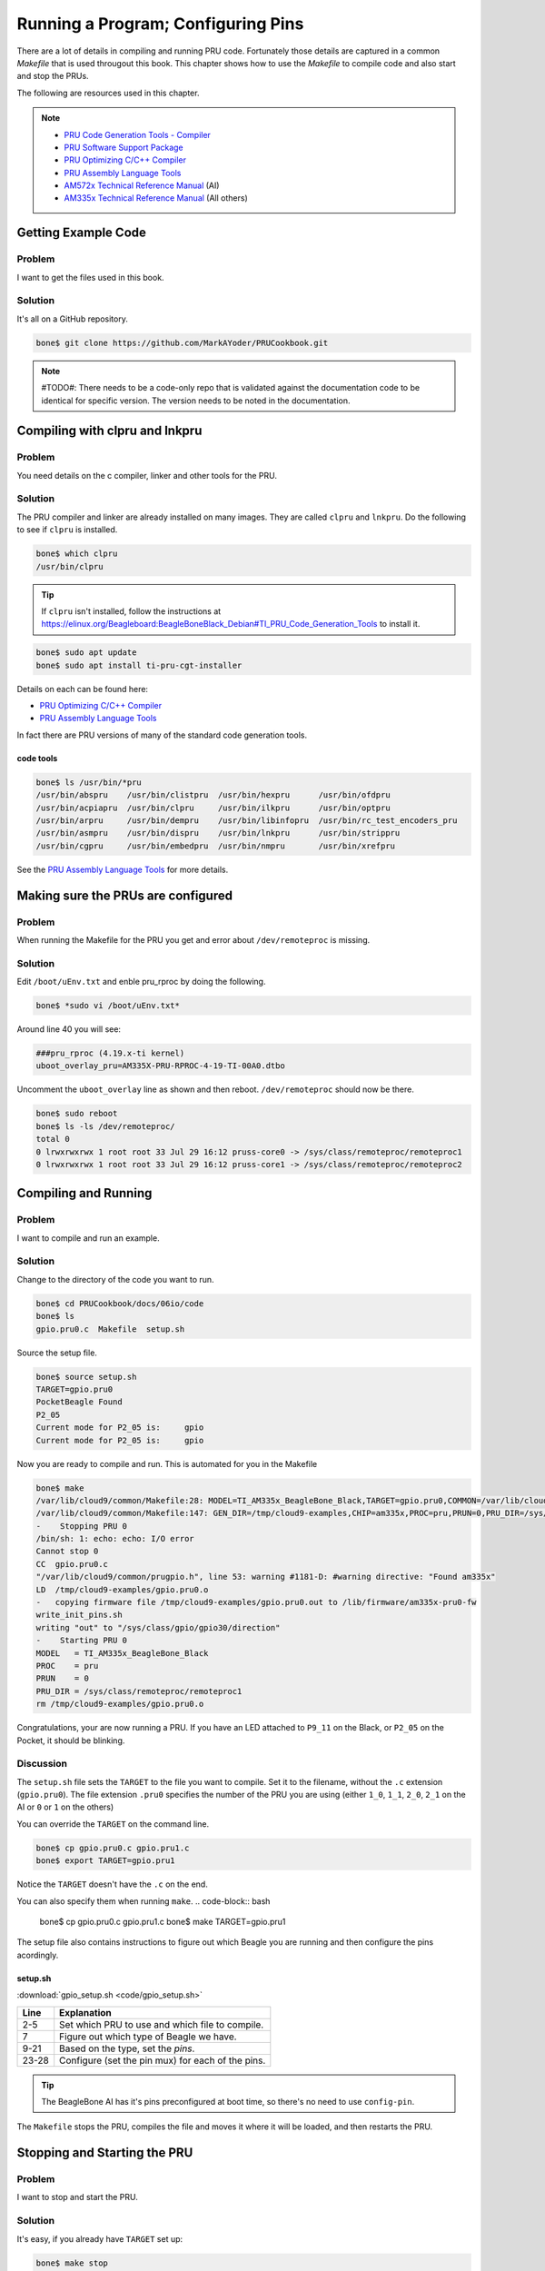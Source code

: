 .. _pru-cookbook-details:

Running a Program; Configuring Pins
####################################

There are a lot of details in compiling and running PRU code.
Fortunately those details are captured in a common `Makefile` that is
used througout this book. This chapter shows how to use the `Makefile` to 
compile code and also start and stop the PRUs.

The following are resources used in this chapter.

.. note::
   * `PRU Code Generation Tools - Compiler <http://software-dl.ti.com/codegen/esd/cgt_ai_64_lic_sw/PRU/2.1.5/ti_cgt_pru_2.1.5_armlinuxa8hf_busybox_installer.sh>`_
   * `PRU Software Support Package <http://git.ti.com/pru-software-support-package>`_
   * `PRU Optimizing C/C++ Compiler <http://www.ti.com/lit/ug/spruhv7b/spruhv7b.pdf>`_
   * `PRU Assembly Language Tools <http://www.ti.com/lit/ug/spruhv6b/spruhv6b.pdf>`_
   * `AM572x Technical Reference Manual <http://www.ti.com/lit/pdf/spruhz6l>`_ (AI)
   * `AM335x Technical Reference Manual <http://www.ti.com/lit/pdf/spruh73>`_ (All others)

Getting Example Code
=====================

Problem
---------

I want to get the files used in this book.

Solution
---------

It's all on a GitHub repository.

.. code-block:: bash

    bone$ git clone https://github.com/MarkAYoder/PRUCookbook.git


.. note::
   #TODO#: There needs to be a code-only repo that is validated against the documentation
   code to be identical for specific version. The version needs to be noted in the
   documentation.


Compiling with clpru and lnkpru
================================


Problem
---------

You need details on the c compiler, linker and other tools for the PRU.

Solution
---------

The PRU compiler and linker are already installed on many images.
They are called ``clpru`` and ``lnkpru``.  Do the following to see if ``clpru`` is installed.

.. code-block:: bash

    bone$ which clpru
    /usr/bin/clpru

.. tip::
    If ``clpru`` isn't installed, follow the instructions at
    https://elinux.org/Beagleboard:BeagleBoneBlack_Debian#TI_PRU_Code_Generation_Tools
    to install it.

.. code-block:: bash

    bone$ sudo apt update
    bone$ sudo apt install ti-pru-cgt-installer


Details on each can be found here:

* `PRU Optimizing C/C++ Compiler <http://www.ti.com/lit/ug/spruhv7b/spruhv7b.pdf>`_
* `PRU Assembly Language Tools <http://www.ti.com/lit/ug/spruhv6b/spruhv6b.pdf>`_

In fact there are PRU versions of many of the standard code generation tools.

code tools
~~~~~~~~~~~
.. code-block:: bash

    bone$ ls /usr/bin/*pru
    /usr/bin/abspru    /usr/bin/clistpru  /usr/bin/hexpru      /usr/bin/ofdpru
    /usr/bin/acpiapru  /usr/bin/clpru     /usr/bin/ilkpru      /usr/bin/optpru
    /usr/bin/arpru     /usr/bin/dempru    /usr/bin/libinfopru  /usr/bin/rc_test_encoders_pru
    /usr/bin/asmpru    /usr/bin/dispru    /usr/bin/lnkpru      /usr/bin/strippru
    /usr/bin/cgpru     /usr/bin/embedpru  /usr/bin/nmpru       /usr/bin/xrefpru

See the `PRU Assembly Language Tools <http://www.ti.com/lit/ug/spruhv6b/spruhv6b.pdf>`_ for more details.

Making sure the PRUs are configured
====================================

Problem
---------

When running the Makefile for the PRU you get and error about ``/dev/remoteproc`` is missing.

Solution
---------

Edit ``/boot/uEnv.txt`` and enble pru_rproc by doing the following.

.. code-block:: bash

    bone$ *sudo vi /boot/uEnv.txt*

Around line 40 you will see:

.. code-block:: bash

    ###pru_rproc (4.19.x-ti kernel)
    uboot_overlay_pru=AM335X-PRU-RPROC-4-19-TI-00A0.dtbo

Uncomment the ``uboot_overlay`` line as shown and then reboot.
``/dev/remoteproc`` should now be there.

.. code-block:: bash

    bone$ sudo reboot
    bone$ ls -ls /dev/remoteproc/
    total 0
    0 lrwxrwxrwx 1 root root 33 Jul 29 16:12 pruss-core0 -> /sys/class/remoteproc/remoteproc1
    0 lrwxrwxrwx 1 root root 33 Jul 29 16:12 pruss-core1 -> /sys/class/remoteproc/remoteproc2

Compiling and Running
======================

Problem
---------

I want to compile and run an example.

Solution
---------

Change to the directory of the code you want to run.

.. code-block:: bash

    bone$ cd PRUCookbook/docs/06io/code
    bone$ ls
    gpio.pru0.c  Makefile  setup.sh

Source the setup file.

.. code-block:: bash

    bone$ source setup.sh
    TARGET=gpio.pru0
    PocketBeagle Found
    P2_05
    Current mode for P2_05 is:     gpio
    Current mode for P2_05 is:     gpio

Now you are ready to compile and run.  This is automated for you in the Makefile

.. code-block:: bash

    bone$ make
    /var/lib/cloud9/common/Makefile:28: MODEL=TI_AM335x_BeagleBone_Black,TARGET=gpio.pru0,COMMON=/var/lib/cloud9/common
    /var/lib/cloud9/common/Makefile:147: GEN_DIR=/tmp/cloud9-examples,CHIP=am335x,PROC=pru,PRUN=0,PRU_DIR=/sys/class/remoteproc/remoteproc1,EXE=.out
    -    Stopping PRU 0
    /bin/sh: 1: echo: echo: I/O error
    Cannot stop 0
    CC	gpio.pru0.c
    "/var/lib/cloud9/common/prugpio.h", line 53: warning #1181-D: #warning directive: "Found am335x"
    LD	/tmp/cloud9-examples/gpio.pru0.o
    -	copying firmware file /tmp/cloud9-examples/gpio.pru0.out to /lib/firmware/am335x-pru0-fw
    write_init_pins.sh
    writing "out" to "/sys/class/gpio/gpio30/direction"
    -    Starting PRU 0
    MODEL   = TI_AM335x_BeagleBone_Black
    PROC    = pru
    PRUN    = 0
    PRU_DIR = /sys/class/remoteproc/remoteproc1
    rm /tmp/cloud9-examples/gpio.pru0.o

Congratulations, your are now running a PRU.  If you have an LED attached to
``P9_11`` on the Black, or ``P2_05`` on the Pocket, it should be blinking.

Discussion
------------

The ``setup.sh`` file sets the ``TARGET`` to the file you want to compile.
Set it to the filename, without the ``.c`` extension (``gpio.pru0``).
The file extension ``.pru0`` specifies the number of the PRU you are using 
(either ``1_0``, ``1_1``, ``2_0``, ``2_1`` on the AI or ``0`` or ``1`` on the others)

You can override the ``TARGET`` on the command line.

.. code-block:: bash

    bone$ cp gpio.pru0.c gpio.pru1.c
    bone$ export TARGET=gpio.pru1

Notice the ``TARGET`` doesn't have the ``.c`` on the end.

You can also specify them when running ``make``.
.. code-block:: bash

    bone$ cp gpio.pru0.c gpio.pru1.c
    bone$ make TARGET=gpio.pru1

The setup file also contains instructions to figure out which Beagle you are running
and then configure the pins acordingly.

setup.sh
~~~~~~~~~

:download:`gpio_setup.sh <code/gpio_setup.sh>`

.. table::

    +-----+---------------------------------------------------+
    |Line | Explanation                                       |
    +=====+===================================================+
    |2-5  | Set which PRU to use and which file to compile.   |
    +-----+---------------------------------------------------+
    |7    | Figure out which type of Beagle we have.          |
    +-----+---------------------------------------------------+
    |9-21 | Based on the type, set the `pins`.                |
    +-----+---------------------------------------------------+
    |23-28| Configure (set the pin mux) for each of the pins. |
    +-----+---------------------------------------------------+

.. tip::

    The BeagleBone AI has it's pins preconfigured at boot time, so there's no
    need to use ``config-pin``.


The ``Makefile`` stops the PRU, compiles the file and moves it where it will 
be loaded, and then restarts the PRU.

Stopping and Starting the PRU
==============================

Problem
---------

I want to stop and start the PRU.

Solution
---------

It's easy, if you already have ``TARGET`` set up:

.. code-block:: bash

    bone$ make stop
    -    Stopping PRU 0
    stop
    bone$ make start
    -    Starting PRU 0
    start

See :ref:`_dmesg_hw` to see how to tell if the PRU
is stopped.

This assumes ``TARGET`` is set to the PRU you are using.
If you want to control the other PRU use:

.. code-block:: bash

    bone$ cp gpio.pru0.c gpio.pru1.c
    bone$ make TARGET=gpio.pru1
    bone$ make TARGET=gpio.pru1 stop
    bone$ make TARGET=gpio.pru1 start


.. _details_makefile:

The Standard Makefile
=====================

Problem
---------

There are all sorts of options that need to be set when compiling
a program.  How can I be sure to get them all right?

Solution
---------

The surest way to make sure everything is right is to use our
standard ``Makefile``.

Discussion
-----------

It's assumed you already know how Makefiles work.  If not, there are
many resources online that can bring you up to speed.
Here is the local ``Makefile`` used throughout this book.

Local Makefile
~~~~~~~~~~~~~~~

:download:`Makefile <code/Makefile>`

Each of the local Makefiles refer to the same standard Makefile. The details
of how the Makefile works is beyond the scope of this cookbook.

Fortunately you shouldn't have to modify the `Makefile`.

.. _detail_linker:

The Linker Command File - am335x_pru.cmd
=========================================


Problem
---------

The linker needs to be told where in memory to place the code and variables.

Solution
---------

``am335x_pru.cmd`` is the standard linker command file that tells the linker
where to put what for the BeagleBone Black and Blue, and the Pocket. 
The ``am57xx_pru.cmd`` does the same for the AI.
Both files can be found in ``/var/lib/cloud9/common``.

am335x_pru.cmd
~~~~~~~~~~~~~~~~

:download:`am335x_pru.cmd <code/am335x_pru.cmd>`

.. TODO does  this need updating?

The cmd file for the AI is about the same, with appropriate addresses for the AI.

Discussion
-----------


The important things to notice in the file are given in the following table.

AM335x_PRU.cmd important things
~~~~~~~~~~~~~~~~~~~~~~~~~~~~~~~~
.. table::

    +-----+-----------------------------------------------------------------------------------------+
    |Line | Explanation                                                                             |
    +=====+=========================================================================================+
    |16   | This is where the instructions are stored. See page 206 of the                          |
    |     | `AM335x Technical Reference Manual <https://www.ti.com/lit/ug/spruh73p/spruh73p.pdf>`_  |
    |     | Or see page 417 of                                                                      |
    |     | `AM572x Technical Reference Manual <http://www.ti.com/lit/pdf/spruhz6l>`_ for the AI.   |
    +-----+-----------------------------------------------------------------------------------------+
    |22   | This is where PRU 0's DMEM 0 is mapped.  It's also where PRU 1's                        |
    |     | DMEM 1 is mapped.                                                                       |
    +-----+-----------------------------------------------------------------------------------------+
    |23   | The reverse to above.  PRU 0's DMEM 1 appears here and PRU 1's DMEM 0                   |
    |     | is here.                                                                                |
    +-----+-----------------------------------------------------------------------------------------+
    |26   | The shared memory for both PRU's appears here.                                          |
    +-----+-----------------------------------------------------------------------------------------+
    |72   | The `.text` section is where the code goes.  It's mapped to `IMEM`                      |
    +-----+-----------------------------------------------------------------------------------------+
    |73   | The ((stack)) is then mapped to DMEM 0. Notice that DMEM 0 is one bank                  |
    +-----+-----------------------------------------------------------------------------------------+
    |     | of memory for PRU 0 and another for PRU1, so they both get their own stacks.            |
    +-----+-----------------------------------------------------------------------------------------+
    |74   | The `.bss` section is where the **heap** goes.                                          |
    +-----+-----------------------------------------------------------------------------------------+

Why is it important to understand this file?  If you are going to store things
in DMEM, you need to be sure to start at address 0x0200 since the **stack** and 
the **heap** are in the locations below 0x0200.

Loading Firmware
==================

Problem
---------

I have my PRU code all compiled and need to load it on the PRU.

Solution
---------

It's a simple three step process.

* Stop the PRU
* Write the ``.out`` file to the right place in ``/lib/firmware``
* Start the PRU.

This is all handled in the :ref:`details_makefile`.

Discussion
-----------


The PRUs appear in the Linux file space at ``/dev/remoteproc/``.

Finding the PRUs
~~~~~~~~~~~~~~~~~~~

.. code-block:: bash

    bone$ cd /dev/remoteproc/
    bone$ ls
    pruss-core0  pruss-core1

Or if you are on the AI:

.. code-block:: bash

    bone$ cd /dev/remoteproc/
    bone$ ls
    dsp1  dsp2  ipu1  ipu2  pruss1-core0  pruss1-core1  pruss2-core0  pruss2-core1

You see there that the AI has two pairs of PRUs, plus a couple of DSPs and other goodies.

Here we see PRU 0 and PRU 1 in the path.  Let's follow PRU 0.

.. code-block:: bash

    bone$ cd pruss-core0
    bone$ ls
    device  firmware  name  power  state  subsystem  uevent

Here we see the files that control PRU 0.  ``firmware`` tells where in ``/lib/firmware``
to look for the code to run on the PRU.

.. code-block:: bash

    bone$ cat firmware
    am335x-pru0-fw

Therefore you copy your ``.out`` file to ``/lib/firmware/am335x-pru0-fw``.

.. _details_configure_servos:

Configuring Pins for Controlling Servos
========================================

Problem
---------

You want to **configure** the pins so the PRU outputs are accessable.

Solution
---------

It depends on which Beagle you are running on.  If you are on the AI or Blue, 
everything is already configured for you.
If you are on the Black or Pocket you'll need to run the following script.

servos_setup.sh
~~~~~~~~~~~~~~~~

:download:`servos_setup.sh <code/servos_setup.sh>`

Discussion
-----------

The first part of the code looks in ``/proc/device-tree/model`` to see which Beagle is running. Based on that it
assigns ``pins`` a list of pins to configure.  Then the last part of the script loops through each of the pins and configures it.


.. _details_configure_encoders:

Configuring Pins for Controlling Encoders
==========================================

Problem
---------

You want to **configure** the pins so the PRU inputs are accessable.

Solution
---------

It depends on which Beagle you are running on.  If you are on the AI or Blue, 
everything is already configured for you.
If you are on the Black or Pocket you'll need to run the following script.

.encoder_setup.sh

:download:`encoder_setup.sh <code/encoder_setup.sh>`

Discussion
-----------

This works like the servo setup except some of the pins are configured as 
to the hardware eQEPs and other to the PRU inputs.

